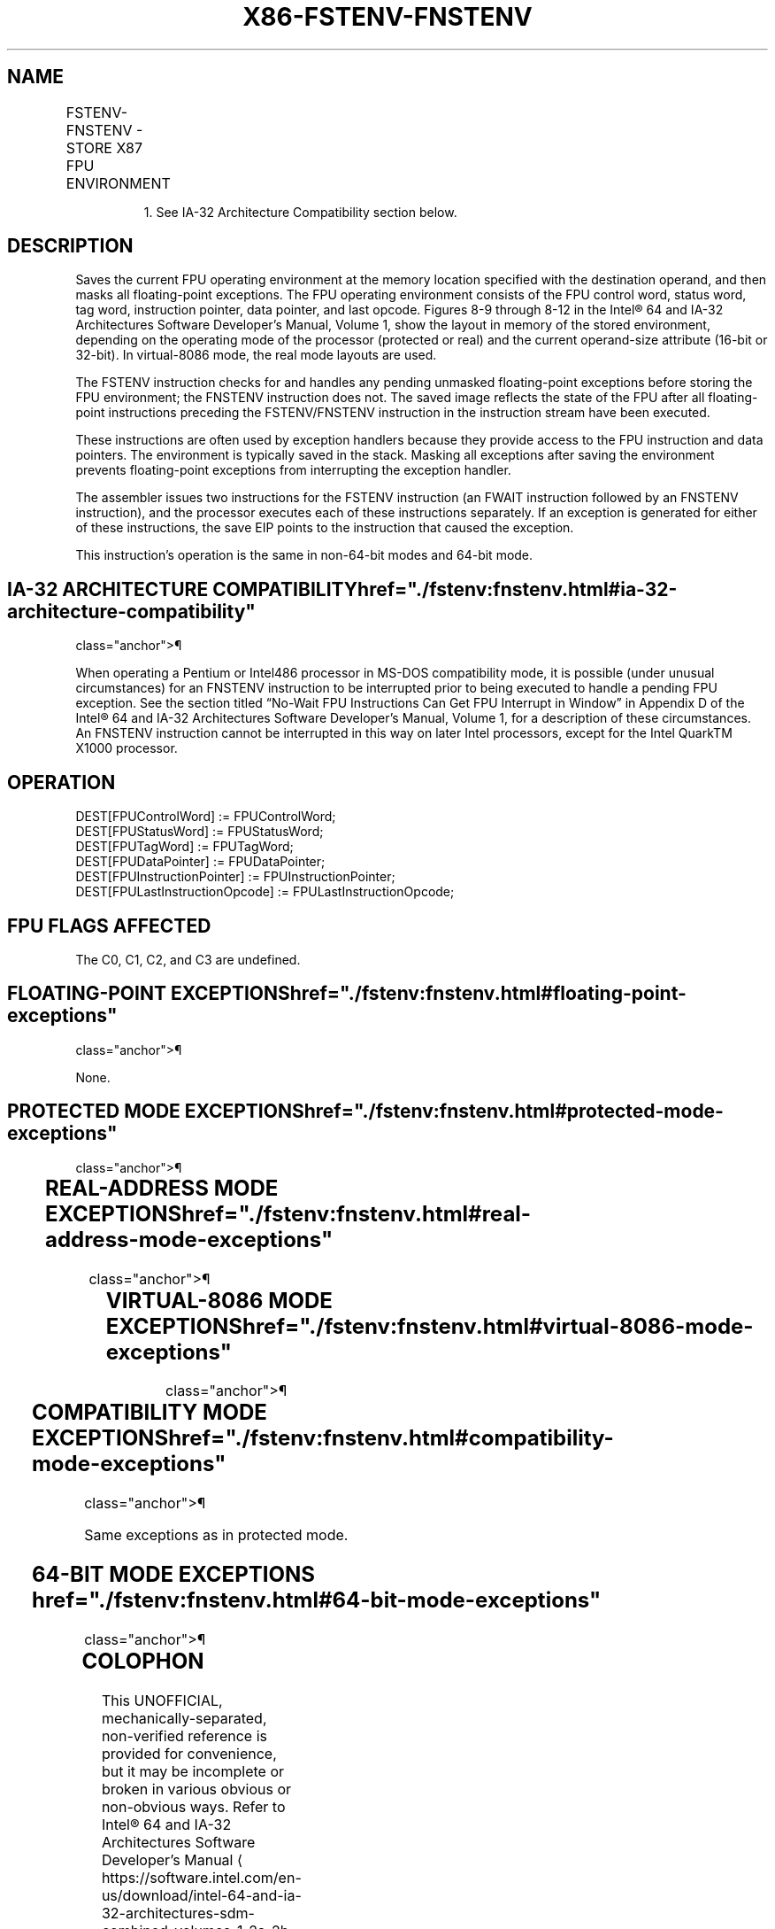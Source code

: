 '\" t
.nh
.TH "X86-FSTENV-FNSTENV" "7" "December 2023" "Intel" "Intel x86-64 ISA Manual"
.SH NAME
FSTENV-FNSTENV - STORE X87 FPU ENVIRONMENT
.TS
allbox;
l l l l l 
l l l l l .
\fBOpcode\fP	\fBInstruction\fP	\fB64-Bit Mode\fP	\fBCompat/Leg Mode\fP	\fBDescription\fP
9B D9 /6	FSTENV m14/28byte	Valid	Valid	T{
Store FPU environment to m14byte or m28byte after checking for pending unmasked floating-point exceptions. Then mask all floating-point exceptions.
T}
D9 /6	FNSTENV1 m14/28byte	Valid	Valid	T{
Store FPU environment to m14byte or m28byte without checking for pending unmasked floating-point exceptions. Then mask all floating-point exceptions.
T}
.TE

.PP
.RS

.PP
1\&. See IA-32 Architecture Compatibility section below.

.RE

.SH DESCRIPTION
Saves the current FPU operating environment at the memory location
specified with the destination operand, and then masks all
floating-point exceptions. The FPU operating environment consists of the
FPU control word, status word, tag word, instruction pointer, data
pointer, and last opcode. Figures 8-9 through 8-12 in the
Intel® 64 and IA-32 Architectures Software Developer’s
Manual, Volume 1, show the layout in memory of the stored environment,
depending on the operating mode of the processor (protected or real) and
the current operand-size attribute (16-bit or 32-bit). In virtual-8086
mode, the real mode layouts are used.

.PP
The FSTENV instruction checks for and handles any pending unmasked
floating-point exceptions before storing the FPU environment; the
FNSTENV instruction does not. The saved image reflects the state of the
FPU after all floating-point instructions preceding the FSTENV/FNSTENV
instruction in the instruction stream have been executed.

.PP
These instructions are often used by exception handlers because they
provide access to the FPU instruction and data pointers. The environment
is typically saved in the stack. Masking all exceptions after saving the
environment prevents floating-point exceptions from interrupting the
exception handler.

.PP
The assembler issues two instructions for the FSTENV instruction (an
FWAIT instruction followed by an FNSTENV instruction), and the processor
executes each of these instructions separately. If an exception is
generated for either of these instructions, the save EIP points to the
instruction that caused the exception.

.PP
This instruction’s operation is the same in non-64-bit modes and 64-bit
mode.

.SH IA-32 ARCHITECTURE COMPATIBILITY  href="./fstenv:fnstenv.html#ia-32-architecture-compatibility"
class="anchor">¶

.PP
When operating a Pentium or Intel486 processor in MS-DOS compatibility
mode, it is possible (under unusual circumstances) for an FNSTENV
instruction to be interrupted prior to being executed to handle a
pending FPU exception. See the section titled “No-Wait FPU Instructions
Can Get FPU Interrupt in Window” in Appendix D of the Intel®
64 and IA-32 Architectures Software Developer’s Manual, Volume 1, for a
description of these circumstances. An FNSTENV instruction cannot be
interrupted in this way on later Intel processors, except for the Intel
QuarkTM X1000 processor.

.SH OPERATION
.EX
DEST[FPUControlWord] := FPUControlWord;
DEST[FPUStatusWord] := FPUStatusWord;
DEST[FPUTagWord] := FPUTagWord;
DEST[FPUDataPointer] := FPUDataPointer;
DEST[FPUInstructionPointer] := FPUInstructionPointer;
DEST[FPULastInstructionOpcode] := FPULastInstructionOpcode;
.EE

.SH FPU FLAGS AFFECTED
The C0, C1, C2, and C3 are undefined.

.SH FLOATING-POINT EXCEPTIONS  href="./fstenv:fnstenv.html#floating-point-exceptions"
class="anchor">¶

.PP
None.

.SH PROTECTED MODE EXCEPTIONS  href="./fstenv:fnstenv.html#protected-mode-exceptions"
class="anchor">¶

.TS
allbox;
l l 
l l .
\fB\fP	\fB\fP
#GP(0)	T{
If the destination is located in a non-writable segment.
T}
	T{
If a memory operand effective address is outside the CS, DS, ES, FS, or GS segment limit.
T}
	T{
If the DS, ES, FS, or GS register is used to access memory and it contains a NULL segment selector.
T}
#SS(0)	T{
If a memory operand effective address is outside the SS segment limit.
T}
#NM	CR0.EM[bit 2] or CR0.TS[bit 3] = 1.
#PF(fault-code)	If a page fault occurs.
#AC(0)	T{
If alignment checking is enabled and an unaligned memory reference is made while the current privilege level is 3.
T}
#UD	If the LOCK prefix is used.
.TE

.SH REAL-ADDRESS MODE EXCEPTIONS  href="./fstenv:fnstenv.html#real-address-mode-exceptions"
class="anchor">¶

.TS
allbox;
l l 
l l .
\fB\fP	\fB\fP
#GP	T{
If a memory operand effective address is outside the CS, DS, ES, FS, or GS segment limit.
T}
#SS	T{
If a memory operand effective address is outside the SS segment limit.
T}
#NM	CR0.EM[bit 2] or CR0.TS[bit 3] = 1.
#UD	If the LOCK prefix is used.
.TE

.SH VIRTUAL-8086 MODE EXCEPTIONS  href="./fstenv:fnstenv.html#virtual-8086-mode-exceptions"
class="anchor">¶

.TS
allbox;
l l 
l l .
\fB\fP	\fB\fP
#GP(0)	T{
If a memory operand effective address is outside the CS, DS, ES, FS, or GS segment limit.
T}
#SS(0)	T{
If a memory operand effective address is outside the SS segment limit.
T}
#NM	CR0.EM[bit 2] or CR0.TS[bit 3] = 1.
#PF(fault-code)	If a page fault occurs.
#AC(0)	T{
If alignment checking is enabled and an unaligned memory reference is made.
T}
#UD	If the LOCK prefix is used.
.TE

.SH COMPATIBILITY MODE EXCEPTIONS  href="./fstenv:fnstenv.html#compatibility-mode-exceptions"
class="anchor">¶

.PP
Same exceptions as in protected mode.

.SH 64-BIT MODE EXCEPTIONS  href="./fstenv:fnstenv.html#64-bit-mode-exceptions"
class="anchor">¶

.TS
allbox;
l l 
l l .
\fB\fP	\fB\fP
#SS(0)	T{
If a memory address referencing the SS segment is in a non-canonical form.
T}
#GP(0)	T{
If the memory address is in a non-canonical form.
T}
#NM	CR0.EM[bit 2] or CR0.TS[bit 3] = 1.
#MF	T{
If there is a pending x87 FPU exception.
T}
#PF(fault-code)	If a page fault occurs.
#AC(0)	T{
If alignment checking is enabled and an unaligned memory reference is made while the current privilege level is 3.
T}
#UD	If the LOCK prefix is used.
.TE

.SH COLOPHON
This UNOFFICIAL, mechanically-separated, non-verified reference is
provided for convenience, but it may be
incomplete or
broken in various obvious or non-obvious ways.
Refer to Intel® 64 and IA-32 Architectures Software Developer’s
Manual
\[la]https://software.intel.com/en\-us/download/intel\-64\-and\-ia\-32\-architectures\-sdm\-combined\-volumes\-1\-2a\-2b\-2c\-2d\-3a\-3b\-3c\-3d\-and\-4\[ra]
for anything serious.

.br
This page is generated by scripts; therefore may contain visual or semantical bugs. Please report them (or better, fix them) on https://github.com/MrQubo/x86-manpages.
